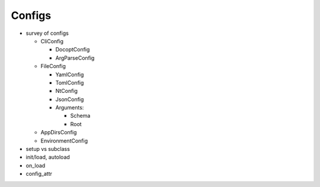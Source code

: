 *******
Configs
*******
- survey of configs

  - CliConfig

    - DocoptConfig
    - ArgParseConfig

  - FileConfig

    - YamlConfig
    - TomlConfig
    - NtConfig
    - JsonConfig

    - Arguments:

      - Schema
      - Root

  - AppDirsConfig
  - EnvironmentConfig

- setup vs subclass
- init/load, autoload
- on_load
- config_attr

